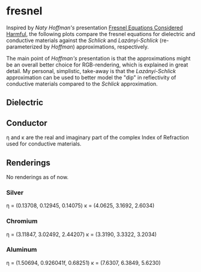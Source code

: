 * fresnel

Inspired by /Naty Hoffman's/ presentation [[http://renderwonk.com/publications/mam2019/naty_mam2019.pdf][Fresnel Equations Considered Harmful]], the following plots compare the fresnel equations for dielectric and conductive materials against the /Schlick/ and /Lazányi-Schlick/ (re-parameterized by /Hoffman/) approximations, respectively.

The main point of /Hoffman's/ presentation is that the approximations might be an overall better choice for RGB-rendering, which is explained in great detail. My personal, simplistic, take-away is that the /Lazányi-Schlick/ approximation can be used to better model the "dip" in reflectivity of conductive materials compared to the /Schlick/ approximation.

** Dielectric
[[file:schlick_dielectric.png]]

** Conductor
[[file:schlick_conductor.png]]

η and κ are the real and imaginary part of the complex Index of Refraction used for conductive materials.

** Renderings

No renderings as of now.

*** Silver

η = (0.13708, 0.12945, 0.14075)
κ = (4.0625, 3.1692, 2.6034)

[[https://opioid.github.io/fresnel/images/silver_comparison.png]]

*** Chromium

η = (3.11847, 3.02492, 2.44207)
κ = (3.3190, 3.3322, 3.2034)

[[https://opioid.github.io/fresnel/images/chromium_comparison.png]]

*** Aluminum

η = (1.50694, 0.926041f, 0.68251)
κ = (7.6307, 6.3849, 5.6230)
